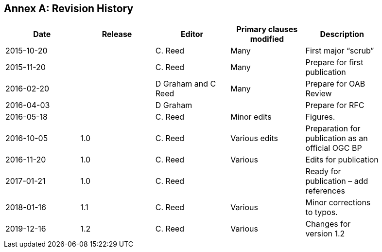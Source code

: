[appendix]
:appendix-caption: Annex
== Revision History

[width="90%",options="header"]
|===
|Date |Release |Editor | Primary clauses modified |Description
|2015-10-20 | |C. Reed |Many |First major “scrub”
|2015-11-20 | |C. Reed |Many |Prepare for first publication
|2016-02-20 | |D Graham and C Reed |Many |Prepare for OAB Review
|2016-04-03 | |D Graham | |Prepare for RFC
|2016-05-18 | |C. Reed |Minor edits |Figures.
|2016-10-05 |1.0 |C. Reed |Various edits |Preparation for publication as an official OGC BP
|2016-11-20 |1.0 |C. Reed |Various |Edits for publication
|2017-01-21 |1.0 |C. Reed | |Ready for publication – add references
|2018-01-16 |1.1 |C. Reed |Various |Minor corrections to typos.
|2019-12-16 |1.2 |C. Reed | Various |Changes for version 1.2
|===
